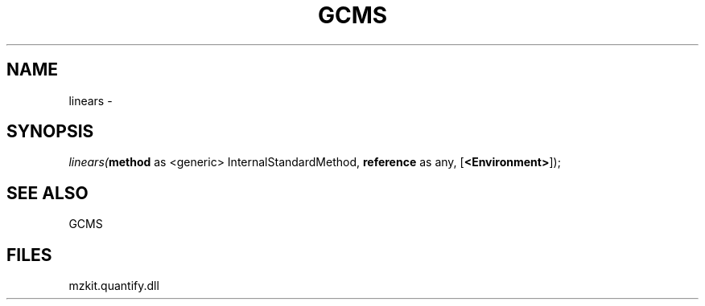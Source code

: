 .\" man page create by R# package system.
.TH GCMS 1 2000-Jan "linears" "linears"
.SH NAME
linears \- 
.SH SYNOPSIS
\fIlinears(\fBmethod\fR as <generic> InternalStandardMethod, 
\fBreference\fR as any, 
[\fB<Environment>\fR]);\fR
.SH SEE ALSO
GCMS
.SH FILES
.PP
mzkit.quantify.dll
.PP

